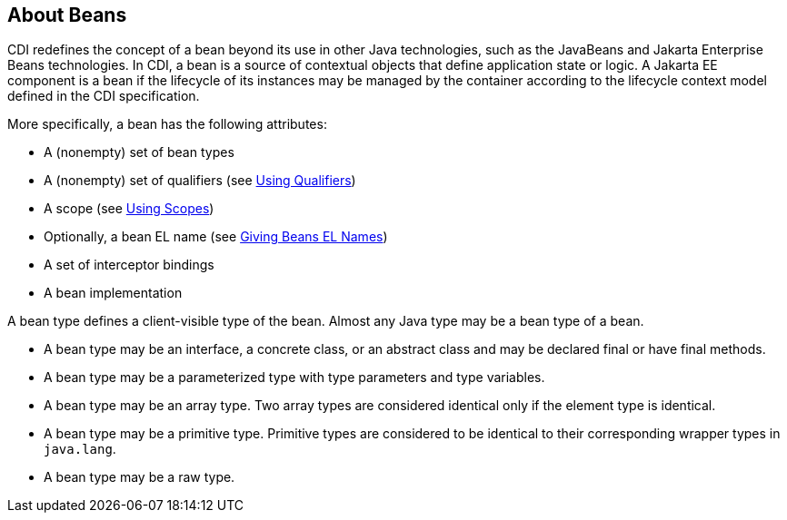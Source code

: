 == About Beans

CDI redefines the concept of a bean beyond its use in other Java technologies, such as the JavaBeans and Jakarta Enterprise Beans technologies.
In CDI, a bean is a source of contextual objects that define application state or logic.
A Jakarta EE component is a bean if the lifecycle of its instances may be managed by the container according to the lifecycle context model defined in the CDI specification.

More specifically, a bean has the following attributes:

* A (nonempty) set of bean types

* A (nonempty) set of qualifiers (see xref:cdi-basic/cdi-basic.adoc#_using_qualifiers[Using Qualifiers])

* A scope (see xref:cdi-basic/cdi-basic.adoc#_using_scopes[Using Scopes])

* Optionally, a bean EL name (see xref:cdi-basic/cdi-basic.adoc#_giving_beans_el_names[Giving Beans EL Names])

* A set of interceptor bindings

* A bean implementation

A bean type defines a client-visible type of the bean. Almost any Java type may be a bean type of a bean.

* A bean type may be an interface, a concrete class, or an abstract
class and may be declared final or have final methods.

* A bean type may be a parameterized type with type parameters and type variables.

* A bean type may be an array type.
Two array types are considered identical only if the element type is identical.

* A bean type may be a primitive type.
Primitive types are considered to be identical to their corresponding wrapper types in `java.lang`.

* A bean type may be a raw type.
